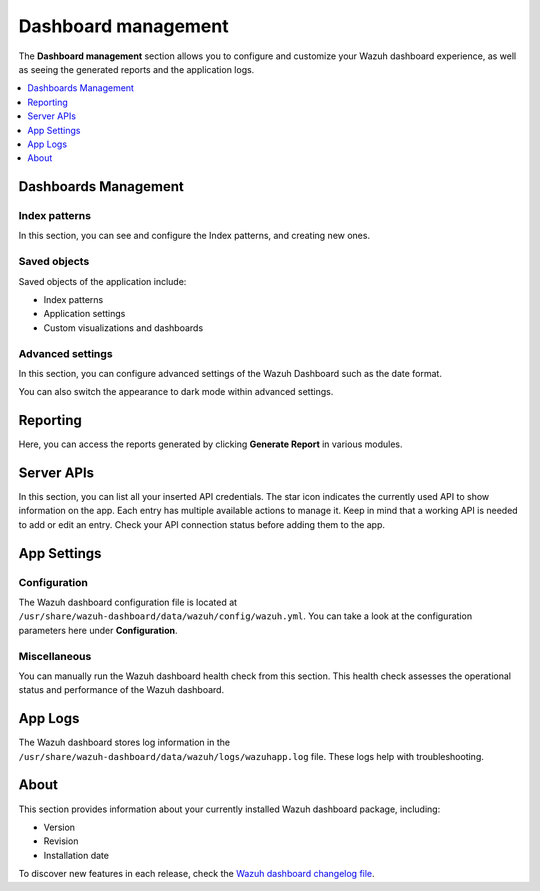 .. Copyright (C) 2015, Wazuh, Inc.

.. meta::
  :description: The Wazuh dashboard gives you a quick view of your agents, alerts, and cluster. Learn how to configure its features in this section. 
  
.. _dashboard_management:

Dashboard management
========================

The **Dashboard management** section allows you to configure and customize your Wazuh dashboard experience, as well as seeing the generated reports and the application logs.

.. contents::
   :local:
   :depth: 1
   :backlinks: none

Dashboards Management
---------------------

Index patterns
^^^^^^^^^^^^^^
In this section, you can see and configure the Index patterns, and creating new ones.

.. thumbnail:: ../../images/kibana-app/features/settings/index-patterns.png
  :align: center
  :width: 100%

Saved objects
^^^^^^^^^^^^^

Saved objects of the application include:

-  Index patterns
-  Application settings
-  Custom visualizations and dashboards

.. thumbnail:: ../../images/kibana-app/features/settings/saved-objects.png
  :align: center
  :width: 100%

Advanced settings
^^^^^^^^^^^^^^^^^

In this section, you can configure advanced settings of the Wazuh Dashboard such as the date format.

.. thumbnail:: /images/kibana-app/features/settings/advanced-settings.png
   :align: center
   :width: 80%

You can also switch the appearance to dark mode within advanced settings.
 
.. thumbnail:: /images/kibana-app/features/settings/dark-mode.png
   :align: center
   :width: 80%

Reporting
---------

Here, you can access the reports generated by clicking **Generate Report** in various modules.

.. thumbnail:: /images/kibana-app/features/settings/reporting.png
   :align: center
   :width: 80%

Server APIs
-----------

In this section, you can list all your inserted API credentials. The star icon indicates the currently used API to show information on the app. Each entry has multiple available actions to manage it. Keep in mind that a working API is needed to add or edit an entry. Check your API connection status before adding them to the app.

.. thumbnail:: /images/kibana-app/features/settings/api.png
   :align: center
   :width: 80%

App Settings
-------------

Configuration
^^^^^^^^^^^^^

The Wazuh dashboard configuration file is located at ``/usr/share/wazuh-dashboard/data/wazuh/config/wazuh.yml``. You can take a look at the configuration parameters here under **Configuration**.

.. thumbnail:: /images/kibana-app/features/settings/configuration.png
   :align: center
   :width: 80%


Miscellaneous
^^^^^^^^^^^^^

You can manually run the Wazuh dashboard health check from this section. This health check assesses the operational status and performance of the Wazuh dashboard.

.. thumbnail:: /images/kibana-app/features/settings/miscellaneous.png
   :align: center
   :width: 80%

App Logs
--------

The Wazuh dashboard stores log information in the ``/usr/share/wazuh-dashboard/data/wazuh/logs/wazuhapp.log`` file. These logs help with troubleshooting.

.. thumbnail:: /images/kibana-app/features/settings/logs.png
   :align: center
   :width: 80%

About
-----

This section provides information about your currently installed Wazuh dashboard package, including:

- Version
- Revision
- Installation date

To discover new features in each release, check the `Wazuh dashboard changelog file <https://github.com/wazuh/wazuh-dashboard-plugins/blob/v|WAZUH_CURRENT|-2.8.0/CHANGELOG.md>`__.

.. thumbnail:: /images/kibana-app/features/settings/about.png
   :align: center
   :width: 80%
